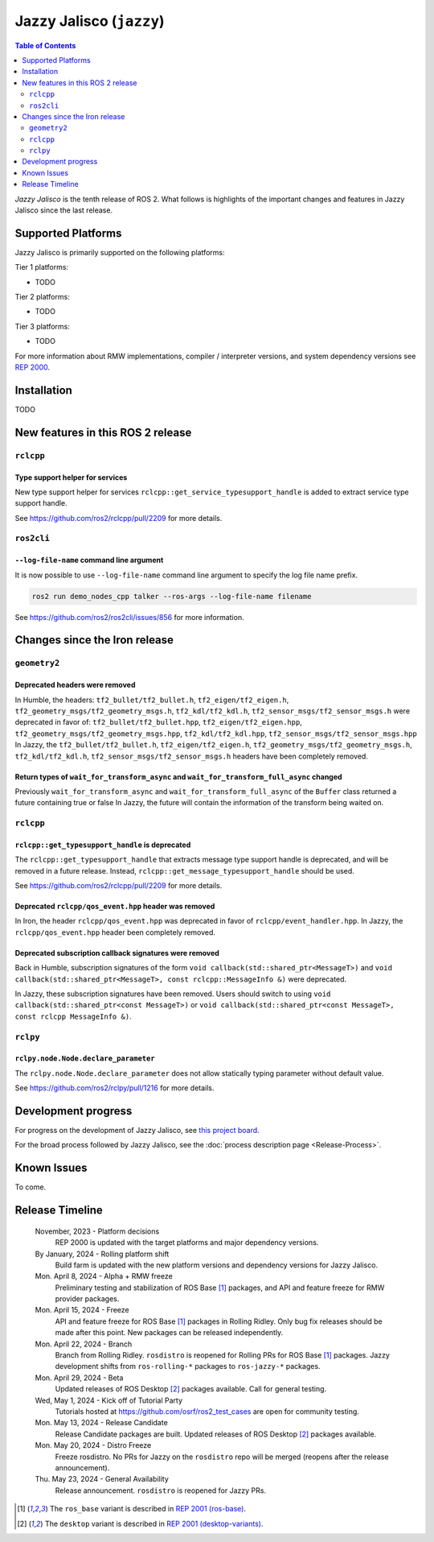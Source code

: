 .. _upcoming-release:

.. _jazzy-release:

Jazzy Jalisco (``jazzy``)
=========================

.. contents:: Table of Contents
   :depth: 2
   :local:

*Jazzy Jalisco* is the tenth release of ROS 2.
What follows is highlights of the important changes and features in Jazzy Jalisco since the last release.

Supported Platforms
-------------------

Jazzy Jalisco is primarily supported on the following platforms:

Tier 1 platforms:

* TODO

Tier 2 platforms:

* TODO

Tier 3 platforms:

* TODO

For more information about RMW implementations, compiler / interpreter versions, and system dependency versions see `REP 2000 <https://www.ros.org/reps/rep-2000.html>`__.

Installation
------------

TODO

New features in this ROS 2 release
----------------------------------

``rclcpp``
^^^^^^^^^^

Type support helper for services
""""""""""""""""""""""""""""""""

New type support helper for services ``rclcpp::get_service_typesupport_handle`` is added to extract service type support handle.

See https://github.com/ros2/rclcpp/pull/2209 for more details.

``ros2cli``
^^^^^^^^^^^

``--log-file-name`` command line argument
"""""""""""""""""""""""""""""""""""""""""

It is now possible to use ``--log-file-name`` command line argument to specify the log file name prefix.

.. code-block:: bash

   ros2 run demo_nodes_cpp talker --ros-args --log-file-name filename

See https://github.com/ros2/ros2cli/issues/856 for more information.

Changes since the Iron release
------------------------------

``geometry2``
^^^^^^^^^^^^^

Deprecated headers were removed
"""""""""""""""""""""""""""""""

In Humble, the headers: ``tf2_bullet/tf2_bullet.h``, ``tf2_eigen/tf2_eigen.h``, ``tf2_geometry_msgs/tf2_geometry_msgs.h``,
``tf2_kdl/tf2_kdl.h``, ``tf2_sensor_msgs/tf2_sensor_msgs.h``  were deprecated in favor of: ``tf2_bullet/tf2_bullet.hpp``,
``tf2_eigen/tf2_eigen.hpp``, ``tf2_geometry_msgs/tf2_geometry_msgs.hpp``, ``tf2_kdl/tf2_kdl.hpp``, ``tf2_sensor_msgs/tf2_sensor_msgs.hpp``
In Jazzy, the ``tf2_bullet/tf2_bullet.h``, ``tf2_eigen/tf2_eigen.h``, ``tf2_geometry_msgs/tf2_geometry_msgs.h``,
``tf2_kdl/tf2_kdl.h``, ``tf2_sensor_msgs/tf2_sensor_msgs.h`` headers have been completely removed.

Return types of ``wait_for_transform_async`` and ``wait_for_transform_full_async`` changed
""""""""""""""""""""""""""""""""""""""""""""""""""""""""""""""""""""""""""""""""""""""""""
Previously ``wait_for_transform_async`` and ``wait_for_transform_full_async`` of the ``Buffer`` class returned a future containing true or false
In Jazzy, the future will contain the information of the transform being waited on.

``rclcpp``
^^^^^^^^^^

``rclcpp::get_typesupport_handle`` is deprecated
""""""""""""""""""""""""""""""""""""""""""""""""

The ``rclcpp::get_typesupport_handle`` that extracts message type support handle is deprecated, and will be removed in a future release.
Instead, ``rclcpp::get_message_typesupport_handle`` should be used.

See https://github.com/ros2/rclcpp/pull/2209 for more details.

Deprecated ``rclcpp/qos_event.hpp`` header was removed
""""""""""""""""""""""""""""""""""""""""""""""""""""""

In Iron, the header ``rclcpp/qos_event.hpp`` was deprecated in favor of ``rclcpp/event_handler.hpp``.
In Jazzy, the ``rclcpp/qos_event.hpp`` header been completely removed.

Deprecated subscription callback signatures were removed
""""""""""""""""""""""""""""""""""""""""""""""""""""""""

Back in Humble, subscription signatures of the form ``void callback(std::shared_ptr<MessageT>)`` and ``void callback(std::shared_ptr<MessageT>, const rclcpp::MessageInfo &)`` were deprecated.

In Jazzy, these subscription signatures have been removed.
Users should switch to using ``void callback(std::shared_ptr<const MessageT>)`` or ``void callback(std::shared_ptr<const MessageT>, const rclcpp MessageInfo &)``.

``rclpy``
^^^^^^^^^^

``rclpy.node.Node.declare_parameter``
"""""""""""""""""""""""""""""""""""""

The ``rclpy.node.Node.declare_parameter`` does not allow statically typing parameter without default value.

See https://github.com/ros2/rclpy/pull/1216 for more details.


Development progress
--------------------

For progress on the development of Jazzy Jalisco, see `this project board <https://github.com/orgs/ros2/projects/52>`__.

For the broad process followed by Jazzy Jalisco, see the :doc:`process description page <Release-Process>`.

Known Issues
------------

To come.

Release Timeline
----------------

    November, 2023 - Platform decisions
        REP 2000 is updated with the target platforms and major dependency versions.

    By January, 2024 - Rolling platform shift
        Build farm is updated with the new platform versions and dependency versions for Jazzy Jalisco.

    Mon. April 8, 2024 - Alpha + RMW freeze
        Preliminary testing and stabilization of ROS Base [1]_ packages, and API and feature freeze for RMW provider packages.

    Mon. April 15, 2024 - Freeze
        API and feature freeze for ROS Base [1]_ packages in Rolling Ridley.
        Only bug fix releases should be made after this point.
        New packages can be released independently.

    Mon. April 22, 2024 - Branch
        Branch from Rolling Ridley.
        ``rosdistro`` is reopened for Rolling PRs for ROS Base [1]_ packages.
        Jazzy development shifts from ``ros-rolling-*`` packages to ``ros-jazzy-*`` packages.

    Mon. April 29, 2024 - Beta
        Updated releases of ROS Desktop [2]_ packages available.
        Call for general testing.

    Wed, May 1, 2024 - Kick off of Tutorial Party
        Tutorials hosted at https://github.com/osrf/ros2_test_cases are open for community testing.

    Mon. May 13, 2024 - Release Candidate
        Release Candidate packages are built.
        Updated releases of ROS Desktop [2]_ packages available.

    Mon. May 20, 2024 - Distro Freeze
        Freeze rosdistro.
        No PRs for Jazzy on the ``rosdistro`` repo will be merged (reopens after the release announcement).

    Thu. May 23, 2024 - General Availability
        Release announcement.
        ``rosdistro`` is reopened for Jazzy PRs.

.. [1] The ``ros_base`` variant is described in `REP 2001 (ros-base) <https://www.ros.org/reps/rep-2001.html#ros-base>`_.
.. [2] The ``desktop`` variant is described in `REP 2001 (desktop-variants) <https://www.ros.org/reps/rep-2001.html#desktop-variants>`_.
